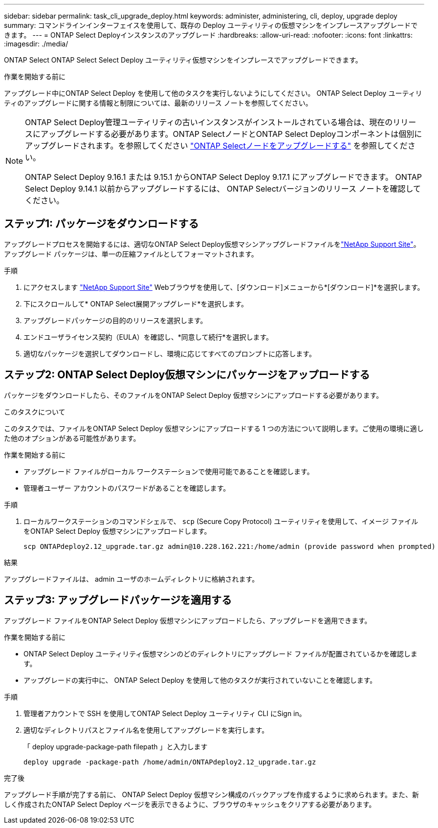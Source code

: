 ---
sidebar: sidebar 
permalink: task_cli_upgrade_deploy.html 
keywords: administer, administering, cli, deploy, upgrade deploy 
summary: コマンドラインインターフェイスを使用して、既存の Deploy ユーティリティの仮想マシンをインプレースアップグレードできます。 
---
= ONTAP Select Deployインスタンスのアップグレード
:hardbreaks:
:allow-uri-read: 
:nofooter: 
:icons: font
:linkattrs: 
:imagesdir: ./media/


[role="lead"]
ONTAP Select ONTAP Select Select Deploy ユーティリティ仮想マシンをインプレースでアップグレードできます。

.作業を開始する前に
アップグレード中にONTAP Select Deploy を使用して他のタスクを実行しないようにしてください。  ONTAP Select Deploy ユーティリティのアップグレードに関する情報と制限については、最新のリリース ノートを参照してください。

[NOTE]
====
ONTAP Select Deploy管理ユーティリティの古いインスタンスがインストールされている場合は、現在のリリースにアップグレードする必要があります。ONTAP SelectノードとONTAP Select Deployコンポーネントは個別にアップグレードされます。を参照してください link:concept_adm_upgrading_nodes.html["ONTAP Selectノードをアップグレードする"^] を参照してください。

ONTAP Select Deploy 9.16.1 または 9.15.1 からONTAP Select Deploy 9.17.1 にアップグレードできます。  ONTAP Select Deploy 9.14.1 以前からアップグレードするには、 ONTAP Selectバージョンのリリース ノートを確認してください。

====


== ステップ1: パッケージをダウンロードする

アップグレードプロセスを開始するには、適切なONTAP Select Deploy仮想マシンアップグレードファイルをlink:https://mysupport.netapp.com/site/["NetApp Support Site"^]。アップグレード パッケージは、単一の圧縮ファイルとしてフォーマットされます。

.手順
. にアクセスします link:https://mysupport.netapp.com/site/["NetApp Support Site"^] Webブラウザを使用して、[ダウンロード]メニューから*[ダウンロード]*を選択します。
. 下にスクロールして* ONTAP Select展開アップグレード*を選択します。
. アップグレードパッケージの目的のリリースを選択します。
. エンドユーザライセンス契約（EULA）を確認し、*同意して続行*を選択します。
. 適切なパッケージを選択してダウンロードし、環境に応じてすべてのプロンプトに応答します。




== ステップ2: ONTAP Select Deploy仮想マシンにパッケージをアップロードする

パッケージをダウンロードしたら、そのファイルをONTAP Select Deploy 仮想マシンにアップロードする必要があります。

.このタスクについて
このタスクでは、ファイルをONTAP Select Deploy 仮想マシンにアップロードする 1 つの方法について説明します。ご使用の環境に適した他のオプションがある可能性があります。

.作業を開始する前に
* アップグレード ファイルがローカル ワークステーションで使用可能であることを確認します。
* 管理者ユーザー アカウントのパスワードがあることを確認します。


.手順
. ローカルワークステーションのコマンドシェルで、 `scp` (Secure Copy Protocol) ユーティリティを使用して、イメージ ファイルをONTAP Select Deploy 仮想マシンにアップロードします。
+
....
scp ONTAPdeploy2.12_upgrade.tar.gz admin@10.228.162.221:/home/admin (provide password when prompted)
....


.結果
アップグレードファイルは、 admin ユーザのホームディレクトリに格納されます。



== ステップ3: アップグレードパッケージを適用する

アップグレード ファイルをONTAP Select Deploy 仮想マシンにアップロードしたら、アップグレードを適用できます。

.作業を開始する前に
* ONTAP Select Deploy ユーティリティ仮想マシンのどのディレクトリにアップグレード ファイルが配置されているかを確認します。
* アップグレードの実行中に、 ONTAP Select Deploy を使用して他のタスクが実行されていないことを確認します。


.手順
. 管理者アカウントで SSH を使用してONTAP Select Deploy ユーティリティ CLI にSign in。
. 適切なディレクトリパスとファイル名を使用してアップグレードを実行します。
+
「 deploy upgrade-package-path filepath 」と入力します

+
....
deploy upgrade -package-path /home/admin/ONTAPdeploy2.12_upgrade.tar.gz
....


.完了後
アップグレード手順が完了する前に、 ONTAP Select Deploy 仮想マシン構成のバックアップを作成するように求められます。また、新しく作成されたONTAP Select Deploy ページを表示できるように、ブラウザのキャッシュをクリアする必要があります。

